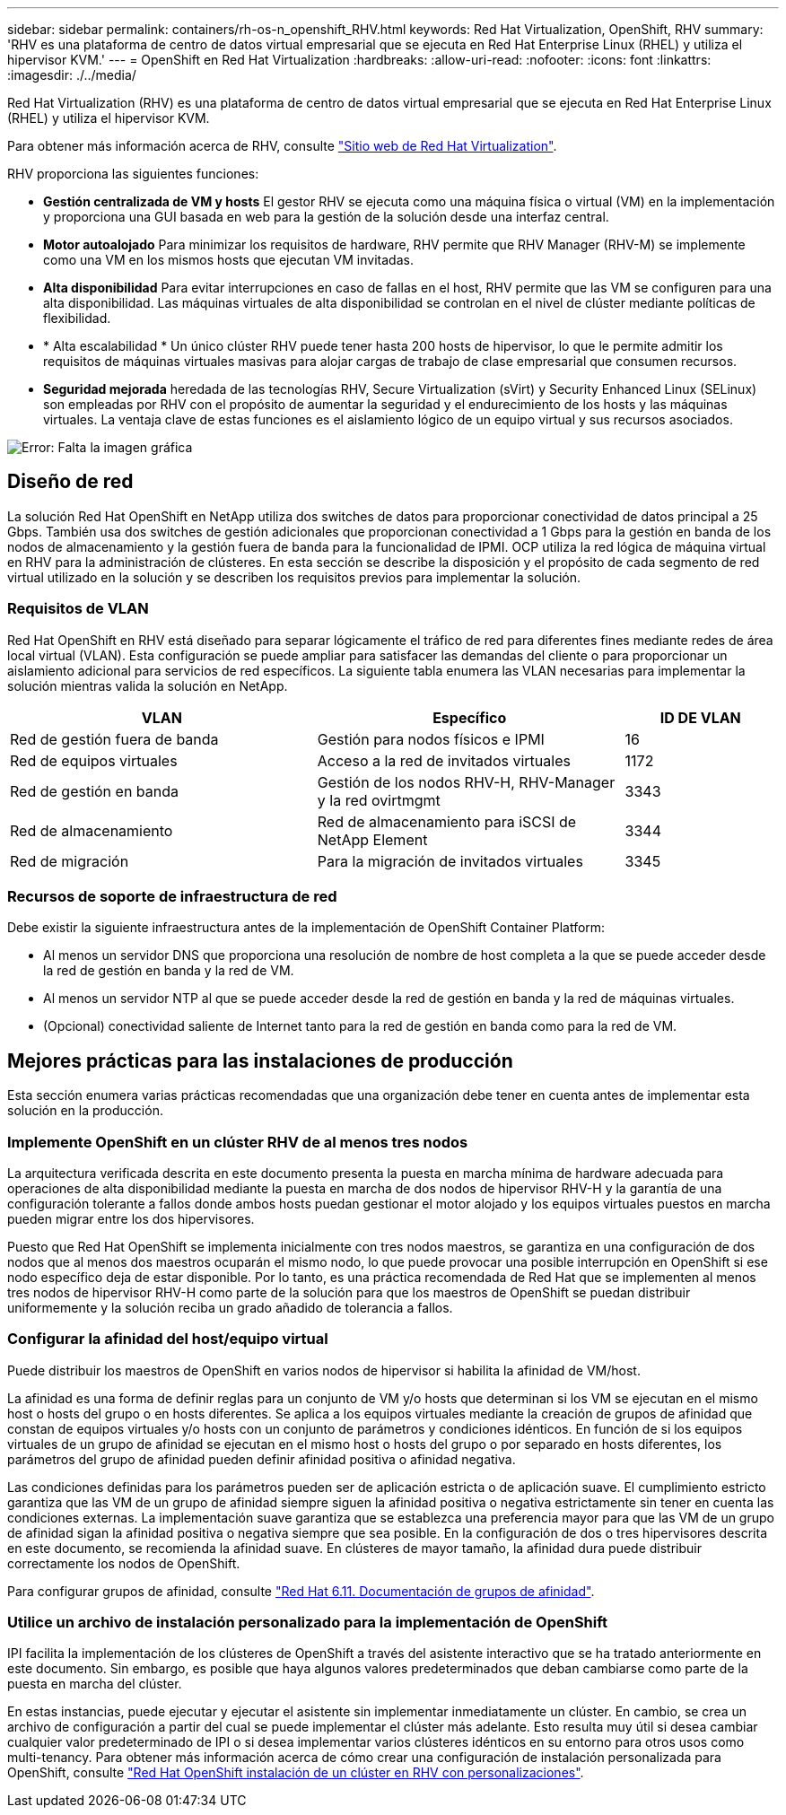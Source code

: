 ---
sidebar: sidebar 
permalink: containers/rh-os-n_openshift_RHV.html 
keywords: Red Hat Virtualization, OpenShift, RHV 
summary: 'RHV es una plataforma de centro de datos virtual empresarial que se ejecuta en Red Hat Enterprise Linux (RHEL) y utiliza el hipervisor KVM.' 
---
= OpenShift en Red Hat Virtualization
:hardbreaks:
:allow-uri-read: 
:nofooter: 
:icons: font
:linkattrs: 
:imagesdir: ./../media/


[role="lead"]
Red Hat Virtualization (RHV) es una plataforma de centro de datos virtual empresarial que se ejecuta en Red Hat Enterprise Linux (RHEL) y utiliza el hipervisor KVM.

Para obtener más información acerca de RHV, consulte link:https://www.redhat.com/en/technologies/virtualization/enterprise-virtualization["Sitio web de Red Hat Virtualization"^].

RHV proporciona las siguientes funciones:

* *Gestión centralizada de VM y hosts* El gestor RHV se ejecuta como una máquina física o virtual (VM) en la implementación y proporciona una GUI basada en web para la gestión de la solución desde una interfaz central.
* *Motor autoalojado* Para minimizar los requisitos de hardware, RHV permite que RHV Manager (RHV-M) se implemente como una VM en los mismos hosts que ejecutan VM invitadas.
* *Alta disponibilidad* Para evitar interrupciones en caso de fallas en el host, RHV permite que las VM se configuren para una alta disponibilidad. Las máquinas virtuales de alta disponibilidad se controlan en el nivel de clúster mediante políticas de flexibilidad.
* * Alta escalabilidad * Un único clúster RHV puede tener hasta 200 hosts de hipervisor, lo que le permite admitir los requisitos de máquinas virtuales masivas para alojar cargas de trabajo de clase empresarial que consumen recursos.
* *Seguridad mejorada* heredada de las tecnologías RHV, Secure Virtualization (sVirt) y Security Enhanced Linux (SELinux) son empleadas por RHV con el propósito de aumentar la seguridad y el endurecimiento de los hosts y las máquinas virtuales. La ventaja clave de estas funciones es el aislamiento lógico de un equipo virtual y sus recursos asociados.


image:redhat_openshift_image3.png["Error: Falta la imagen gráfica"]



== Diseño de red

La solución Red Hat OpenShift en NetApp utiliza dos switches de datos para proporcionar conectividad de datos principal a 25 Gbps. También usa dos switches de gestión adicionales que proporcionan conectividad a 1 Gbps para la gestión en banda de los nodos de almacenamiento y la gestión fuera de banda para la funcionalidad de IPMI. OCP utiliza la red lógica de máquina virtual en RHV para la administración de clústeres. En esta sección se describe la disposición y el propósito de cada segmento de red virtual utilizado en la solución y se describen los requisitos previos para implementar la solución.



=== Requisitos de VLAN

Red Hat OpenShift en RHV está diseñado para separar lógicamente el tráfico de red para diferentes fines mediante redes de área local virtual (VLAN). Esta configuración se puede ampliar para satisfacer las demandas del cliente o para proporcionar un aislamiento adicional para servicios de red específicos. La siguiente tabla enumera las VLAN necesarias para implementar la solución mientras valida la solución en NetApp.

[cols="40%, 40%, 20%"]
|===
| VLAN | Específico | ID DE VLAN 


| Red de gestión fuera de banda | Gestión para nodos físicos e IPMI | 16 


| Red de equipos virtuales | Acceso a la red de invitados virtuales | 1172 


| Red de gestión en banda | Gestión de los nodos RHV-H, RHV-Manager y la red ovirtmgmt | 3343 


| Red de almacenamiento | Red de almacenamiento para iSCSI de NetApp Element | 3344 


| Red de migración | Para la migración de invitados virtuales | 3345 
|===


=== Recursos de soporte de infraestructura de red

Debe existir la siguiente infraestructura antes de la implementación de OpenShift Container Platform:

* Al menos un servidor DNS que proporciona una resolución de nombre de host completa a la que se puede acceder desde la red de gestión en banda y la red de VM.
* Al menos un servidor NTP al que se puede acceder desde la red de gestión en banda y la red de máquinas virtuales.
* (Opcional) conectividad saliente de Internet tanto para la red de gestión en banda como para la red de VM.




== Mejores prácticas para las instalaciones de producción

Esta sección enumera varias prácticas recomendadas que una organización debe tener en cuenta antes de implementar esta solución en la producción.



=== Implemente OpenShift en un clúster RHV de al menos tres nodos

La arquitectura verificada descrita en este documento presenta la puesta en marcha mínima de hardware adecuada para operaciones de alta disponibilidad mediante la puesta en marcha de dos nodos de hipervisor RHV-H y la garantía de una configuración tolerante a fallos donde ambos hosts puedan gestionar el motor alojado y los equipos virtuales puestos en marcha pueden migrar entre los dos hipervisores.

Puesto que Red Hat OpenShift se implementa inicialmente con tres nodos maestros, se garantiza en una configuración de dos nodos que al menos dos maestros ocuparán el mismo nodo, lo que puede provocar una posible interrupción en OpenShift si ese nodo específico deja de estar disponible. Por lo tanto, es una práctica recomendada de Red Hat que se implementen al menos tres nodos de hipervisor RHV-H como parte de la solución para que los maestros de OpenShift se puedan distribuir uniformemente y la solución reciba un grado añadido de tolerancia a fallos.



=== Configurar la afinidad del host/equipo virtual

Puede distribuir los maestros de OpenShift en varios nodos de hipervisor si habilita la afinidad de VM/host.

La afinidad es una forma de definir reglas para un conjunto de VM y/o hosts que determinan si los VM se ejecutan en el mismo host o hosts del grupo o en hosts diferentes. Se aplica a los equipos virtuales mediante la creación de grupos de afinidad que constan de equipos virtuales y/o hosts con un conjunto de parámetros y condiciones idénticos. En función de si los equipos virtuales de un grupo de afinidad se ejecutan en el mismo host o hosts del grupo o por separado en hosts diferentes, los parámetros del grupo de afinidad pueden definir afinidad positiva o afinidad negativa.

Las condiciones definidas para los parámetros pueden ser de aplicación estricta o de aplicación suave. El cumplimiento estricto garantiza que las VM de un grupo de afinidad siempre siguen la afinidad positiva o negativa estrictamente sin tener en cuenta las condiciones externas. La implementación suave garantiza que se establezca una preferencia mayor para que las VM de un grupo de afinidad sigan la afinidad positiva o negativa siempre que sea posible. En la configuración de dos o tres hipervisores descrita en este documento, se recomienda la afinidad suave. En clústeres de mayor tamaño, la afinidad dura puede distribuir correctamente los nodos de OpenShift.

Para configurar grupos de afinidad, consulte link:https://access.redhat.com/documentation/en-us/red_hat_virtualization/4.4/html/virtual_machine_management_guide/sect-affinity_groups["Red Hat 6.11. Documentación de grupos de afinidad"^].



=== Utilice un archivo de instalación personalizado para la implementación de OpenShift

IPI facilita la implementación de los clústeres de OpenShift a través del asistente interactivo que se ha tratado anteriormente en este documento. Sin embargo, es posible que haya algunos valores predeterminados que deban cambiarse como parte de la puesta en marcha del clúster.

En estas instancias, puede ejecutar y ejecutar el asistente sin implementar inmediatamente un clúster. En cambio, se crea un archivo de configuración a partir del cual se puede implementar el clúster más adelante. Esto resulta muy útil si desea cambiar cualquier valor predeterminado de IPI o si desea implementar varios clústeres idénticos en su entorno para otros usos como multi-tenancy. Para obtener más información acerca de cómo crear una configuración de instalación personalizada para OpenShift, consulte link:https://docs.openshift.com/container-platform/4.4/installing/installing_rhv/installing-rhv-customizations.html["Red Hat OpenShift instalación de un clúster en RHV con personalizaciones"^].
